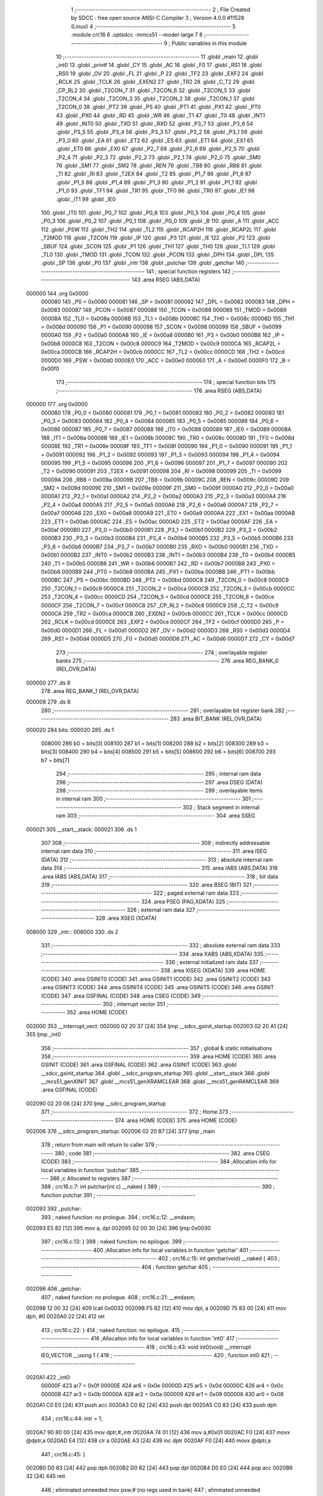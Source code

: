                                       1 ;--------------------------------------------------------
                                      2 ; File Created by SDCC : free open source ANSI-C Compiler
                                      3 ; Version 4.0.0 #11528 (Linux)
                                      4 ;--------------------------------------------------------
                                      5 	.module crc16
                                      6 	.optsdcc -mmcs51 --model-large
                                      7 	
                                      8 ;--------------------------------------------------------
                                      9 ; Public variables in this module
                                     10 ;--------------------------------------------------------
                                     11 	.globl _main
                                     12 	.globl _int0
                                     13 	.globl _printf
                                     14 	.globl _CY
                                     15 	.globl _AC
                                     16 	.globl _F0
                                     17 	.globl _RS1
                                     18 	.globl _RS0
                                     19 	.globl _OV
                                     20 	.globl _FL
                                     21 	.globl _P
                                     22 	.globl _TF2
                                     23 	.globl _EXF2
                                     24 	.globl _RCLK
                                     25 	.globl _TCLK
                                     26 	.globl _EXEN2
                                     27 	.globl _TR2
                                     28 	.globl _C_T2
                                     29 	.globl _CP_RL2
                                     30 	.globl _T2CON_7
                                     31 	.globl _T2CON_6
                                     32 	.globl _T2CON_5
                                     33 	.globl _T2CON_4
                                     34 	.globl _T2CON_3
                                     35 	.globl _T2CON_2
                                     36 	.globl _T2CON_1
                                     37 	.globl _T2CON_0
                                     38 	.globl _PT2
                                     39 	.globl _PS
                                     40 	.globl _PT1
                                     41 	.globl _PX1
                                     42 	.globl _PT0
                                     43 	.globl _PX0
                                     44 	.globl _RD
                                     45 	.globl _WR
                                     46 	.globl _T1
                                     47 	.globl _T0
                                     48 	.globl _INT1
                                     49 	.globl _INT0
                                     50 	.globl _TXD
                                     51 	.globl _RXD
                                     52 	.globl _P3_7
                                     53 	.globl _P3_6
                                     54 	.globl _P3_5
                                     55 	.globl _P3_4
                                     56 	.globl _P3_3
                                     57 	.globl _P3_2
                                     58 	.globl _P3_1
                                     59 	.globl _P3_0
                                     60 	.globl _EA
                                     61 	.globl _ET2
                                     62 	.globl _ES
                                     63 	.globl _ET1
                                     64 	.globl _EX1
                                     65 	.globl _ET0
                                     66 	.globl _EX0
                                     67 	.globl _P2_7
                                     68 	.globl _P2_6
                                     69 	.globl _P2_5
                                     70 	.globl _P2_4
                                     71 	.globl _P2_3
                                     72 	.globl _P2_2
                                     73 	.globl _P2_1
                                     74 	.globl _P2_0
                                     75 	.globl _SM0
                                     76 	.globl _SM1
                                     77 	.globl _SM2
                                     78 	.globl _REN
                                     79 	.globl _TB8
                                     80 	.globl _RB8
                                     81 	.globl _TI
                                     82 	.globl _RI
                                     83 	.globl _T2EX
                                     84 	.globl _T2
                                     85 	.globl _P1_7
                                     86 	.globl _P1_6
                                     87 	.globl _P1_5
                                     88 	.globl _P1_4
                                     89 	.globl _P1_3
                                     90 	.globl _P1_2
                                     91 	.globl _P1_1
                                     92 	.globl _P1_0
                                     93 	.globl _TF1
                                     94 	.globl _TR1
                                     95 	.globl _TF0
                                     96 	.globl _TR0
                                     97 	.globl _IE1
                                     98 	.globl _IT1
                                     99 	.globl _IE0
                                    100 	.globl _IT0
                                    101 	.globl _P0_7
                                    102 	.globl _P0_6
                                    103 	.globl _P0_5
                                    104 	.globl _P0_4
                                    105 	.globl _P0_3
                                    106 	.globl _P0_2
                                    107 	.globl _P0_1
                                    108 	.globl _P0_0
                                    109 	.globl _B
                                    110 	.globl _A
                                    111 	.globl _ACC
                                    112 	.globl _PSW
                                    113 	.globl _TH2
                                    114 	.globl _TL2
                                    115 	.globl _RCAP2H
                                    116 	.globl _RCAP2L
                                    117 	.globl _T2MOD
                                    118 	.globl _T2CON
                                    119 	.globl _IP
                                    120 	.globl _P3
                                    121 	.globl _IE
                                    122 	.globl _P2
                                    123 	.globl _SBUF
                                    124 	.globl _SCON
                                    125 	.globl _P1
                                    126 	.globl _TH1
                                    127 	.globl _TH0
                                    128 	.globl _TL1
                                    129 	.globl _TL0
                                    130 	.globl _TMOD
                                    131 	.globl _TCON
                                    132 	.globl _PCON
                                    133 	.globl _DPH
                                    134 	.globl _DPL
                                    135 	.globl _SP
                                    136 	.globl _P0
                                    137 	.globl _intr
                                    138 	.globl _putchar
                                    139 	.globl _getchar
                                    140 ;--------------------------------------------------------
                                    141 ; special function registers
                                    142 ;--------------------------------------------------------
                                    143 	.area RSEG    (ABS,DATA)
      000000                        144 	.org 0x0000
                           000080   145 _P0	=	0x0080
                           000081   146 _SP	=	0x0081
                           000082   147 _DPL	=	0x0082
                           000083   148 _DPH	=	0x0083
                           000087   149 _PCON	=	0x0087
                           000088   150 _TCON	=	0x0088
                           000089   151 _TMOD	=	0x0089
                           00008A   152 _TL0	=	0x008a
                           00008B   153 _TL1	=	0x008b
                           00008C   154 _TH0	=	0x008c
                           00008D   155 _TH1	=	0x008d
                           000090   156 _P1	=	0x0090
                           000098   157 _SCON	=	0x0098
                           000099   158 _SBUF	=	0x0099
                           0000A0   159 _P2	=	0x00a0
                           0000A8   160 _IE	=	0x00a8
                           0000B0   161 _P3	=	0x00b0
                           0000B8   162 _IP	=	0x00b8
                           0000C8   163 _T2CON	=	0x00c8
                           0000C9   164 _T2MOD	=	0x00c9
                           0000CA   165 _RCAP2L	=	0x00ca
                           0000CB   166 _RCAP2H	=	0x00cb
                           0000CC   167 _TL2	=	0x00cc
                           0000CD   168 _TH2	=	0x00cd
                           0000D0   169 _PSW	=	0x00d0
                           0000E0   170 _ACC	=	0x00e0
                           0000E0   171 _A	=	0x00e0
                           0000F0   172 _B	=	0x00f0
                                    173 ;--------------------------------------------------------
                                    174 ; special function bits
                                    175 ;--------------------------------------------------------
                                    176 	.area RSEG    (ABS,DATA)
      000000                        177 	.org 0x0000
                           000080   178 _P0_0	=	0x0080
                           000081   179 _P0_1	=	0x0081
                           000082   180 _P0_2	=	0x0082
                           000083   181 _P0_3	=	0x0083
                           000084   182 _P0_4	=	0x0084
                           000085   183 _P0_5	=	0x0085
                           000086   184 _P0_6	=	0x0086
                           000087   185 _P0_7	=	0x0087
                           000088   186 _IT0	=	0x0088
                           000089   187 _IE0	=	0x0089
                           00008A   188 _IT1	=	0x008a
                           00008B   189 _IE1	=	0x008b
                           00008C   190 _TR0	=	0x008c
                           00008D   191 _TF0	=	0x008d
                           00008E   192 _TR1	=	0x008e
                           00008F   193 _TF1	=	0x008f
                           000090   194 _P1_0	=	0x0090
                           000091   195 _P1_1	=	0x0091
                           000092   196 _P1_2	=	0x0092
                           000093   197 _P1_3	=	0x0093
                           000094   198 _P1_4	=	0x0094
                           000095   199 _P1_5	=	0x0095
                           000096   200 _P1_6	=	0x0096
                           000097   201 _P1_7	=	0x0097
                           000090   202 _T2	=	0x0090
                           000091   203 _T2EX	=	0x0091
                           000098   204 _RI	=	0x0098
                           000099   205 _TI	=	0x0099
                           00009A   206 _RB8	=	0x009a
                           00009B   207 _TB8	=	0x009b
                           00009C   208 _REN	=	0x009c
                           00009D   209 _SM2	=	0x009d
                           00009E   210 _SM1	=	0x009e
                           00009F   211 _SM0	=	0x009f
                           0000A0   212 _P2_0	=	0x00a0
                           0000A1   213 _P2_1	=	0x00a1
                           0000A2   214 _P2_2	=	0x00a2
                           0000A3   215 _P2_3	=	0x00a3
                           0000A4   216 _P2_4	=	0x00a4
                           0000A5   217 _P2_5	=	0x00a5
                           0000A6   218 _P2_6	=	0x00a6
                           0000A7   219 _P2_7	=	0x00a7
                           0000A8   220 _EX0	=	0x00a8
                           0000A9   221 _ET0	=	0x00a9
                           0000AA   222 _EX1	=	0x00aa
                           0000AB   223 _ET1	=	0x00ab
                           0000AC   224 _ES	=	0x00ac
                           0000AD   225 _ET2	=	0x00ad
                           0000AF   226 _EA	=	0x00af
                           0000B0   227 _P3_0	=	0x00b0
                           0000B1   228 _P3_1	=	0x00b1
                           0000B2   229 _P3_2	=	0x00b2
                           0000B3   230 _P3_3	=	0x00b3
                           0000B4   231 _P3_4	=	0x00b4
                           0000B5   232 _P3_5	=	0x00b5
                           0000B6   233 _P3_6	=	0x00b6
                           0000B7   234 _P3_7	=	0x00b7
                           0000B0   235 _RXD	=	0x00b0
                           0000B1   236 _TXD	=	0x00b1
                           0000B2   237 _INT0	=	0x00b2
                           0000B3   238 _INT1	=	0x00b3
                           0000B4   239 _T0	=	0x00b4
                           0000B5   240 _T1	=	0x00b5
                           0000B6   241 _WR	=	0x00b6
                           0000B7   242 _RD	=	0x00b7
                           0000B8   243 _PX0	=	0x00b8
                           0000B9   244 _PT0	=	0x00b9
                           0000BA   245 _PX1	=	0x00ba
                           0000BB   246 _PT1	=	0x00bb
                           0000BC   247 _PS	=	0x00bc
                           0000BD   248 _PT2	=	0x00bd
                           0000C8   249 _T2CON_0	=	0x00c8
                           0000C9   250 _T2CON_1	=	0x00c9
                           0000CA   251 _T2CON_2	=	0x00ca
                           0000CB   252 _T2CON_3	=	0x00cb
                           0000CC   253 _T2CON_4	=	0x00cc
                           0000CD   254 _T2CON_5	=	0x00cd
                           0000CE   255 _T2CON_6	=	0x00ce
                           0000CF   256 _T2CON_7	=	0x00cf
                           0000C8   257 _CP_RL2	=	0x00c8
                           0000C9   258 _C_T2	=	0x00c9
                           0000CA   259 _TR2	=	0x00ca
                           0000CB   260 _EXEN2	=	0x00cb
                           0000CC   261 _TCLK	=	0x00cc
                           0000CD   262 _RCLK	=	0x00cd
                           0000CE   263 _EXF2	=	0x00ce
                           0000CF   264 _TF2	=	0x00cf
                           0000D0   265 _P	=	0x00d0
                           0000D1   266 _FL	=	0x00d1
                           0000D2   267 _OV	=	0x00d2
                           0000D3   268 _RS0	=	0x00d3
                           0000D4   269 _RS1	=	0x00d4
                           0000D5   270 _F0	=	0x00d5
                           0000D6   271 _AC	=	0x00d6
                           0000D7   272 _CY	=	0x00d7
                                    273 ;--------------------------------------------------------
                                    274 ; overlayable register banks
                                    275 ;--------------------------------------------------------
                                    276 	.area REG_BANK_0	(REL,OVR,DATA)
      000000                        277 	.ds 8
                                    278 	.area REG_BANK_1	(REL,OVR,DATA)
      000008                        279 	.ds 8
                                    280 ;--------------------------------------------------------
                                    281 ; overlayable bit register bank
                                    282 ;--------------------------------------------------------
                                    283 	.area BIT_BANK	(REL,OVR,DATA)
      000020                        284 bits:
      000020                        285 	.ds 1
                           008000   286 	b0 = bits[0]
                           008100   287 	b1 = bits[1]
                           008200   288 	b2 = bits[2]
                           008300   289 	b3 = bits[3]
                           008400   290 	b4 = bits[4]
                           008500   291 	b5 = bits[5]
                           008600   292 	b6 = bits[6]
                           008700   293 	b7 = bits[7]
                                    294 ;--------------------------------------------------------
                                    295 ; internal ram data
                                    296 ;--------------------------------------------------------
                                    297 	.area DSEG    (DATA)
                                    298 ;--------------------------------------------------------
                                    299 ; overlayable items in internal ram 
                                    300 ;--------------------------------------------------------
                                    301 ;--------------------------------------------------------
                                    302 ; Stack segment in internal ram 
                                    303 ;--------------------------------------------------------
                                    304 	.area	SSEG
      000021                        305 __start__stack:
      000021                        306 	.ds	1
                                    307 
                                    308 ;--------------------------------------------------------
                                    309 ; indirectly addressable internal ram data
                                    310 ;--------------------------------------------------------
                                    311 	.area ISEG    (DATA)
                                    312 ;--------------------------------------------------------
                                    313 ; absolute internal ram data
                                    314 ;--------------------------------------------------------
                                    315 	.area IABS    (ABS,DATA)
                                    316 	.area IABS    (ABS,DATA)
                                    317 ;--------------------------------------------------------
                                    318 ; bit data
                                    319 ;--------------------------------------------------------
                                    320 	.area BSEG    (BIT)
                                    321 ;--------------------------------------------------------
                                    322 ; paged external ram data
                                    323 ;--------------------------------------------------------
                                    324 	.area PSEG    (PAG,XDATA)
                                    325 ;--------------------------------------------------------
                                    326 ; external ram data
                                    327 ;--------------------------------------------------------
                                    328 	.area XSEG    (XDATA)
      008000                        329 _intr::
      008000                        330 	.ds 2
                                    331 ;--------------------------------------------------------
                                    332 ; absolute external ram data
                                    333 ;--------------------------------------------------------
                                    334 	.area XABS    (ABS,XDATA)
                                    335 ;--------------------------------------------------------
                                    336 ; external initialized ram data
                                    337 ;--------------------------------------------------------
                                    338 	.area XISEG   (XDATA)
                                    339 	.area HOME    (CODE)
                                    340 	.area GSINIT0 (CODE)
                                    341 	.area GSINIT1 (CODE)
                                    342 	.area GSINIT2 (CODE)
                                    343 	.area GSINIT3 (CODE)
                                    344 	.area GSINIT4 (CODE)
                                    345 	.area GSINIT5 (CODE)
                                    346 	.area GSINIT  (CODE)
                                    347 	.area GSFINAL (CODE)
                                    348 	.area CSEG    (CODE)
                                    349 ;--------------------------------------------------------
                                    350 ; interrupt vector 
                                    351 ;--------------------------------------------------------
                                    352 	.area HOME    (CODE)
      002000                        353 __interrupt_vect:
      002000 02 20 37         [24]  354 	ljmp	__sdcc_gsinit_startup
      002003 02 20 A1         [24]  355 	ljmp	_int0
                                    356 ;--------------------------------------------------------
                                    357 ; global & static initialisations
                                    358 ;--------------------------------------------------------
                                    359 	.area HOME    (CODE)
                                    360 	.area GSINIT  (CODE)
                                    361 	.area GSFINAL (CODE)
                                    362 	.area GSINIT  (CODE)
                                    363 	.globl __sdcc_gsinit_startup
                                    364 	.globl __sdcc_program_startup
                                    365 	.globl __start__stack
                                    366 	.globl __mcs51_genXINIT
                                    367 	.globl __mcs51_genXRAMCLEAR
                                    368 	.globl __mcs51_genRAMCLEAR
                                    369 	.area GSFINAL (CODE)
      002090 02 20 06         [24]  370 	ljmp	__sdcc_program_startup
                                    371 ;--------------------------------------------------------
                                    372 ; Home
                                    373 ;--------------------------------------------------------
                                    374 	.area HOME    (CODE)
                                    375 	.area HOME    (CODE)
      002006                        376 __sdcc_program_startup:
      002006 02 20 B7         [24]  377 	ljmp	_main
                                    378 ;	return from main will return to caller
                                    379 ;--------------------------------------------------------
                                    380 ; code
                                    381 ;--------------------------------------------------------
                                    382 	.area CSEG    (CODE)
                                    383 ;------------------------------------------------------------
                                    384 ;Allocation info for local variables in function 'putchar'
                                    385 ;------------------------------------------------------------
                                    386 ;c                         Allocated to registers 
                                    387 ;------------------------------------------------------------
                                    388 ;	crc16.c:7: int putchar(int c) __naked {
                                    389 ;	-----------------------------------------
                                    390 ;	 function putchar
                                    391 ;	-----------------------------------------
      002093                        392 _putchar:
                                    393 ;	naked function: no prologue.
                                    394 ;	crc16.c:12: __endasm;
      002093 E5 82            [12]  395 	mov	a, dpl
      002095 02 00 30         [24]  396 	ljmp	0x0030
                                    397 ;	crc16.c:13: }
                                    398 ;	naked function: no epilogue.
                                    399 ;------------------------------------------------------------
                                    400 ;Allocation info for local variables in function 'getchar'
                                    401 ;------------------------------------------------------------
                                    402 ;	crc16.c:15: int getchar(void) __naked {
                                    403 ;	-----------------------------------------
                                    404 ;	 function getchar
                                    405 ;	-----------------------------------------
      002098                        406 _getchar:
                                    407 ;	naked function: no prologue.
                                    408 ;	crc16.c:21: __endasm;
      002098 12 00 32         [24]  409 	lcall	0x0032
      00209B F5 82            [12]  410 	mov	dpl, a
      00209D 75 83 00         [24]  411 	mov	dph, #0
      0020A0 22               [24]  412 	ret
                                    413 ;	crc16.c:22: }
                                    414 ;	naked function: no epilogue.
                                    415 ;------------------------------------------------------------
                                    416 ;Allocation info for local variables in function 'int0'
                                    417 ;------------------------------------------------------------
                                    418 ;	crc16.c:43: void int0(void) __interrupt IE0_VECTOR __using 1 {
                                    419 ;	-----------------------------------------
                                    420 ;	 function int0
                                    421 ;	-----------------------------------------
      0020A1                        422 _int0:
                           00000F   423 	ar7 = 0x0f
                           00000E   424 	ar6 = 0x0e
                           00000D   425 	ar5 = 0x0d
                           00000C   426 	ar4 = 0x0c
                           00000B   427 	ar3 = 0x0b
                           00000A   428 	ar2 = 0x0a
                           000009   429 	ar1 = 0x09
                           000008   430 	ar0 = 0x08
      0020A1 C0 E0            [24]  431 	push	acc
      0020A3 C0 82            [24]  432 	push	dpl
      0020A5 C0 83            [24]  433 	push	dph
                                    434 ;	crc16.c:44: intr = 1;
      0020A7 90 80 00         [24]  435 	mov	dptr,#_intr
      0020AA 74 01            [12]  436 	mov	a,#0x01
      0020AC F0               [24]  437 	movx	@dptr,a
      0020AD E4               [12]  438 	clr	a
      0020AE A3               [24]  439 	inc	dptr
      0020AF F0               [24]  440 	movx	@dptr,a
                                    441 ;	crc16.c:45: }
      0020B0 D0 83            [24]  442 	pop	dph
      0020B2 D0 82            [24]  443 	pop	dpl
      0020B4 D0 E0            [24]  444 	pop	acc
      0020B6 32               [24]  445 	reti
                                    446 ;	eliminated unneeded mov psw,# (no regs used in bank)
                                    447 ;	eliminated unneeded push/pop psw
                                    448 ;	eliminated unneeded push/pop b
                                    449 ;------------------------------------------------------------
                                    450 ;Allocation info for local variables in function 'main'
                                    451 ;------------------------------------------------------------
                                    452 ;base                      Allocated to stack - _bp +1
                                    453 ;t                         Allocated to registers r5 r6 r7 
                                    454 ;len                       Allocated to registers 
                                    455 ;off                       Allocated to stack - _bp +4
                                    456 ;crc                       Allocated to stack - _bp +6
                                    457 ;bitp                      Allocated to stack - _bp +8
                                    458 ;------------------------------------------------------------
                                    459 ;	crc16.c:50: void main(void) {
                                    460 ;	-----------------------------------------
                                    461 ;	 function main
                                    462 ;	-----------------------------------------
      0020B7                        463 _main:
                           000007   464 	ar7 = 0x07
                           000006   465 	ar6 = 0x06
                           000005   466 	ar5 = 0x05
                           000004   467 	ar4 = 0x04
                           000003   468 	ar3 = 0x03
                           000002   469 	ar2 = 0x02
                           000001   470 	ar1 = 0x01
                           000000   471 	ar0 = 0x00
      0020B7 C0 10            [24]  472 	push	_bp
      0020B9 E5 81            [12]  473 	mov	a,sp
      0020BB F5 10            [12]  474 	mov	_bp,a
      0020BD 24 08            [12]  475 	add	a,#0x08
      0020BF F5 81            [12]  476 	mov	sp,a
                                    477 ;	crc16.c:55: intr = 0;
      0020C1 90 80 00         [24]  478 	mov	dptr,#_intr
      0020C4 E4               [12]  479 	clr	a
      0020C5 F0               [24]  480 	movx	@dptr,a
      0020C6 A3               [24]  481 	inc	dptr
      0020C7 F0               [24]  482 	movx	@dptr,a
                                    483 ;	crc16.c:57: IT0 = 1;
                                    484 ;	assignBit
      0020C8 D2 88            [12]  485 	setb	_IT0
                                    486 ;	crc16.c:58: EX0 = 1;	
                                    487 ;	assignBit
      0020CA D2 A8            [12]  488 	setb	_EX0
                                    489 ;	crc16.c:59: EA = 1;
                                    490 ;	assignBit
      0020CC D2 AF            [12]  491 	setb	_EA
                                    492 ;	crc16.c:61: while (!intr) {
      0020CE                        493 00131$:
      0020CE 90 80 00         [24]  494 	mov	dptr,#_intr
      0020D1 E0               [24]  495 	movx	a,@dptr
      0020D2 F5 F0            [12]  496 	mov	b,a
      0020D4 A3               [24]  497 	inc	dptr
      0020D5 E0               [24]  498 	movx	a,@dptr
      0020D6 45 F0            [12]  499 	orl	a,b
      0020D8 60 03            [24]  500 	jz	00227$
      0020DA 02 00 00         [24]  501 	ljmp	0
      0020DD                        502 00227$:
                                    503 ;	crc16.c:62: base = (unsigned char *)0x0u;
      0020DD A8 10            [24]  504 	mov	r0,_bp
      0020DF 08               [12]  505 	inc	r0
      0020E0 E4               [12]  506 	clr	a
      0020E1 F6               [12]  507 	mov	@r0,a
      0020E2 08               [12]  508 	inc	r0
      0020E3 F6               [12]  509 	mov	@r0,a
      0020E4 08               [12]  510 	inc	r0
      0020E5 76 00            [12]  511 	mov	@r0,#0x00
                                    512 ;	crc16.c:64: printf("COMPLETE base=0x%04x ", (unsigned int)base);
      0020E7 C0 E0            [24]  513 	push	acc
      0020E9 C0 E0            [24]  514 	push	acc
      0020EB 74 72            [12]  515 	mov	a,#___str_0
      0020ED C0 E0            [24]  516 	push	acc
      0020EF 74 36            [12]  517 	mov	a,#(___str_0 >> 8)
      0020F1 C0 E0            [24]  518 	push	acc
      0020F3 74 80            [12]  519 	mov	a,#0x80
      0020F5 C0 E0            [24]  520 	push	acc
      0020F7 12 23 8E         [24]  521 	lcall	_printf
      0020FA E5 81            [12]  522 	mov	a,sp
      0020FC 24 FB            [12]  523 	add	a,#0xfb
      0020FE F5 81            [12]  524 	mov	sp,a
                                    525 ;	crc16.c:65: printf("len=0x%04x ", len);
      002100 74 FF            [12]  526 	mov	a,#0xff
      002102 C0 E0            [24]  527 	push	acc
      002104 C0 E0            [24]  528 	push	acc
      002106 74 88            [12]  529 	mov	a,#___str_1
      002108 C0 E0            [24]  530 	push	acc
      00210A 74 36            [12]  531 	mov	a,#(___str_1 >> 8)
      00210C C0 E0            [24]  532 	push	acc
      00210E 74 80            [12]  533 	mov	a,#0x80
      002110 C0 E0            [24]  534 	push	acc
      002112 12 23 8E         [24]  535 	lcall	_printf
      002115 E5 81            [12]  536 	mov	a,sp
      002117 24 FB            [12]  537 	add	a,#0xfb
      002119 F5 81            [12]  538 	mov	sp,a
                                    539 ;	crc16.c:66: CCRCB_INIT(crc);
      00211B 7B FF            [12]  540 	mov	r3,#0xff
      00211D 7C FF            [12]  541 	mov	r4,#0xff
                                    542 ;	crc16.c:67: for (off = 0u; off < len; off++)
      00211F E5 10            [12]  543 	mov	a,_bp
      002121 24 04            [12]  544 	add	a,#0x04
      002123 F8               [12]  545 	mov	r0,a
      002124 E4               [12]  546 	clr	a
      002125 F6               [12]  547 	mov	@r0,a
      002126 08               [12]  548 	inc	r0
      002127 F6               [12]  549 	mov	@r0,a
      002128                        550 00137$:
      002128 E5 10            [12]  551 	mov	a,_bp
      00212A 24 04            [12]  552 	add	a,#0x04
      00212C F8               [12]  553 	mov	r0,a
      00212D C3               [12]  554 	clr	c
      00212E E6               [12]  555 	mov	a,@r0
      00212F 94 FF            [12]  556 	subb	a,#0xff
      002131 08               [12]  557 	inc	r0
      002132 E6               [12]  558 	mov	a,@r0
      002133 94 FF            [12]  559 	subb	a,#0xff
      002135 50 69            [24]  560 	jnc	00109$
                                    561 ;	crc16.c:68: CCRCB(crc, base[off], bitp);
      002137 7E 80            [12]  562 	mov	r6,#0x80
      002139                        563 00134$:
      002139 EC               [12]  564 	mov	a,r4
      00213A 23               [12]  565 	rl	a
      00213B 54 01            [12]  566 	anl	a,#0x01
      00213D FD               [12]  567 	mov	r5,a
      00213E 7F 00            [12]  568 	mov	r7,#0x00
      002140 C0 03            [24]  569 	push	ar3
      002142 C0 04            [24]  570 	push	ar4
      002144 E5 10            [12]  571 	mov	a,_bp
      002146 24 04            [12]  572 	add	a,#0x04
      002148 F8               [12]  573 	mov	r0,a
      002149 86 02            [24]  574 	mov	ar2,@r0
      00214B 08               [12]  575 	inc	r0
      00214C 86 03            [24]  576 	mov	ar3,@r0
      00214E 7C 00            [12]  577 	mov	r4,#0x00
      002150 8A 82            [24]  578 	mov	dpl,r2
      002152 8B 83            [24]  579 	mov	dph,r3
      002154 8C F0            [24]  580 	mov	b,r4
      002156 12 23 C7         [24]  581 	lcall	__gptrget
      002159 FA               [12]  582 	mov	r2,a
      00215A EE               [12]  583 	mov	a,r6
      00215B 52 02            [12]  584 	anl	ar2,a
      00215D EA               [12]  585 	mov	a,r2
      00215E B4 01 00         [24]  586 	cjne	a,#0x01,00229$
      002161                        587 00229$:
      002161 B3               [12]  588 	cpl	c
      002162 92 00            [24]  589 	mov	b0,c
      002164 E4               [12]  590 	clr	a
      002165 33               [12]  591 	rlc	a
      002166 7C 00            [12]  592 	mov	r4,#0x00
      002168 62 05            [12]  593 	xrl	ar5,a
      00216A EC               [12]  594 	mov	a,r4
      00216B 62 07            [12]  595 	xrl	ar7,a
      00216D D0 04            [24]  596 	pop	ar4
      00216F D0 03            [24]  597 	pop	ar3
      002171 ED               [12]  598 	mov	a,r5
      002172 4F               [12]  599 	orl	a,r7
      002173 60 0E            [24]  600 	jz	00146$
      002175 EB               [12]  601 	mov	a,r3
      002176 2B               [12]  602 	add	a,r3
      002177 FD               [12]  603 	mov	r5,a
      002178 EC               [12]  604 	mov	a,r4
      002179 33               [12]  605 	rlc	a
      00217A FF               [12]  606 	mov	r7,a
      00217B 63 05 21         [24]  607 	xrl	ar5,#0x21
      00217E 63 07 10         [24]  608 	xrl	ar7,#0x10
      002181 80 06            [24]  609 	sjmp	00147$
      002183                        610 00146$:
      002183 EB               [12]  611 	mov	a,r3
      002184 2B               [12]  612 	add	a,r3
      002185 FD               [12]  613 	mov	r5,a
      002186 EC               [12]  614 	mov	a,r4
      002187 33               [12]  615 	rlc	a
      002188 FF               [12]  616 	mov	r7,a
      002189                        617 00147$:
      002189 8D 03            [24]  618 	mov	ar3,r5
      00218B 8F 04            [24]  619 	mov	ar4,r7
      00218D EE               [12]  620 	mov	a,r6
      00218E C3               [12]  621 	clr	c
      00218F 13               [12]  622 	rrc	a
      002190 FE               [12]  623 	mov	r6,a
      002191 70 A6            [24]  624 	jnz	00134$
                                    625 ;	crc16.c:67: for (off = 0u; off < len; off++)
      002193 E5 10            [12]  626 	mov	a,_bp
      002195 24 04            [12]  627 	add	a,#0x04
      002197 F8               [12]  628 	mov	r0,a
      002198 06               [12]  629 	inc	@r0
      002199 B6 00 02         [24]  630 	cjne	@r0,#0x00,00232$
      00219C 08               [12]  631 	inc	r0
      00219D 06               [12]  632 	inc	@r0
      00219E                        633 00232$:
                                    634 ;	crc16.c:69: CCRCB_FINISH(crc);
      00219E 80 88            [24]  635 	sjmp	00137$
      0021A0                        636 00109$:
                                    637 ;	crc16.c:70: printf("CRC16=0x%04x\r\n", crc);
      0021A0 C0 03            [24]  638 	push	ar3
      0021A2 C0 04            [24]  639 	push	ar4
      0021A4 74 94            [12]  640 	mov	a,#___str_2
      0021A6 C0 E0            [24]  641 	push	acc
      0021A8 74 36            [12]  642 	mov	a,#(___str_2 >> 8)
      0021AA C0 E0            [24]  643 	push	acc
      0021AC 74 80            [12]  644 	mov	a,#0x80
      0021AE C0 E0            [24]  645 	push	acc
      0021B0 12 23 8E         [24]  646 	lcall	_printf
      0021B3 E5 81            [12]  647 	mov	a,sp
      0021B5 24 FB            [12]  648 	add	a,#0xfb
      0021B7 F5 81            [12]  649 	mov	sp,a
                                    650 ;	crc16.c:73: while (1) {
      0021B9                        651 00129$:
                                    652 ;	crc16.c:74: printf("PARTIAL base=0x%04x ", (unsigned int)base);
      0021B9 A8 10            [24]  653 	mov	r0,_bp
      0021BB 08               [12]  654 	inc	r0
      0021BC 86 05            [24]  655 	mov	ar5,@r0
      0021BE 08               [12]  656 	inc	r0
      0021BF 86 06            [24]  657 	mov	ar6,@r0
      0021C1 C0 05            [24]  658 	push	ar5
      0021C3 C0 06            [24]  659 	push	ar6
      0021C5 74 A3            [12]  660 	mov	a,#___str_3
      0021C7 C0 E0            [24]  661 	push	acc
      0021C9 74 36            [12]  662 	mov	a,#(___str_3 >> 8)
      0021CB C0 E0            [24]  663 	push	acc
      0021CD 74 80            [12]  664 	mov	a,#0x80
      0021CF C0 E0            [24]  665 	push	acc
      0021D1 12 23 8E         [24]  666 	lcall	_printf
      0021D4 E5 81            [12]  667 	mov	a,sp
      0021D6 24 FB            [12]  668 	add	a,#0xfb
      0021D8 F5 81            [12]  669 	mov	sp,a
                                    670 ;	crc16.c:75: printf("len=0x%04x ", len);
      0021DA E4               [12]  671 	clr	a
      0021DB C0 E0            [24]  672 	push	acc
      0021DD 74 20            [12]  673 	mov	a,#0x20
      0021DF C0 E0            [24]  674 	push	acc
      0021E1 74 88            [12]  675 	mov	a,#___str_1
      0021E3 C0 E0            [24]  676 	push	acc
      0021E5 74 36            [12]  677 	mov	a,#(___str_1 >> 8)
      0021E7 C0 E0            [24]  678 	push	acc
      0021E9 74 80            [12]  679 	mov	a,#0x80
      0021EB C0 E0            [24]  680 	push	acc
      0021ED 12 23 8E         [24]  681 	lcall	_printf
      0021F0 E5 81            [12]  682 	mov	a,sp
      0021F2 24 FB            [12]  683 	add	a,#0xfb
      0021F4 F5 81            [12]  684 	mov	sp,a
                                    685 ;	crc16.c:76: CCRCB_INIT(crc);
      0021F6 E5 10            [12]  686 	mov	a,_bp
      0021F8 24 06            [12]  687 	add	a,#0x06
      0021FA F8               [12]  688 	mov	r0,a
      0021FB 76 FF            [12]  689 	mov	@r0,#0xff
      0021FD 08               [12]  690 	inc	r0
      0021FE 76 FF            [12]  691 	mov	@r0,#0xff
                                    692 ;	crc16.c:77: for (off = 0u; off < len; off++)
      002200 E5 10            [12]  693 	mov	a,_bp
      002202 24 04            [12]  694 	add	a,#0x04
      002204 F8               [12]  695 	mov	r0,a
      002205 E4               [12]  696 	clr	a
      002206 F6               [12]  697 	mov	@r0,a
      002207 08               [12]  698 	inc	r0
      002208 F6               [12]  699 	mov	@r0,a
      002209                        700 00142$:
      002209 E5 10            [12]  701 	mov	a,_bp
      00220B 24 04            [12]  702 	add	a,#0x04
      00220D F8               [12]  703 	mov	r0,a
      00220E C3               [12]  704 	clr	c
      00220F 08               [12]  705 	inc	r0
      002210 E6               [12]  706 	mov	a,@r0
      002211 94 20            [12]  707 	subb	a,#0x20
      002213 40 03            [24]  708 	jc	00233$
      002215 02 22 BE         [24]  709 	ljmp	00120$
      002218                        710 00233$:
                                    711 ;	crc16.c:78: CCRCB(crc, base[off], bitp);
      002218 E5 10            [12]  712 	mov	a,_bp
      00221A 24 08            [12]  713 	add	a,#0x08
      00221C F8               [12]  714 	mov	r0,a
      00221D 76 80            [12]  715 	mov	@r0,#0x80
      00221F A8 10            [24]  716 	mov	r0,_bp
      002221 08               [12]  717 	inc	r0
      002222 E5 10            [12]  718 	mov	a,_bp
      002224 24 04            [12]  719 	add	a,#0x04
      002226 F9               [12]  720 	mov	r1,a
      002227 E7               [12]  721 	mov	a,@r1
      002228 26               [12]  722 	add	a,@r0
      002229 FA               [12]  723 	mov	r2,a
      00222A 09               [12]  724 	inc	r1
      00222B E7               [12]  725 	mov	a,@r1
      00222C 08               [12]  726 	inc	r0
      00222D 36               [12]  727 	addc	a,@r0
      00222E FC               [12]  728 	mov	r4,a
      00222F 08               [12]  729 	inc	r0
      002230 86 05            [24]  730 	mov	ar5,@r0
      002232                        731 00139$:
      002232 E5 10            [12]  732 	mov	a,_bp
      002234 24 06            [12]  733 	add	a,#0x06
      002236 F8               [12]  734 	mov	r0,a
      002237 08               [12]  735 	inc	r0
      002238 E6               [12]  736 	mov	a,@r0
      002239 23               [12]  737 	rl	a
      00223A 54 01            [12]  738 	anl	a,#0x01
      00223C FB               [12]  739 	mov	r3,a
      00223D 7F 00            [12]  740 	mov	r7,#0x00
      00223F 8A 82            [24]  741 	mov	dpl,r2
      002241 8C 83            [24]  742 	mov	dph,r4
      002243 8D F0            [24]  743 	mov	b,r5
      002245 12 23 C7         [24]  744 	lcall	__gptrget
      002248 FE               [12]  745 	mov	r6,a
      002249 E5 10            [12]  746 	mov	a,_bp
      00224B 24 08            [12]  747 	add	a,#0x08
      00224D F8               [12]  748 	mov	r0,a
      00224E E6               [12]  749 	mov	a,@r0
      00224F 52 06            [12]  750 	anl	ar6,a
      002251 EE               [12]  751 	mov	a,r6
      002252 B4 01 00         [24]  752 	cjne	a,#0x01,00234$
      002255                        753 00234$:
      002255 B3               [12]  754 	cpl	c
      002256 92 00            [24]  755 	mov	b0,c
      002258 C0 02            [24]  756 	push	ar2
      00225A C0 04            [24]  757 	push	ar4
      00225C C0 05            [24]  758 	push	ar5
      00225E A2 00            [12]  759 	mov	c,b0
      002260 E4               [12]  760 	clr	a
      002261 33               [12]  761 	rlc	a
      002262 7E 00            [12]  762 	mov	r6,#0x00
      002264 62 03            [12]  763 	xrl	ar3,a
      002266 EE               [12]  764 	mov	a,r6
      002267 62 07            [12]  765 	xrl	ar7,a
      002269 D0 05            [24]  766 	pop	ar5
      00226B D0 04            [24]  767 	pop	ar4
      00226D D0 02            [24]  768 	pop	ar2
      00226F EB               [12]  769 	mov	a,r3
      002270 4F               [12]  770 	orl	a,r7
      002271 60 15            [24]  771 	jz	00148$
      002273 E5 10            [12]  772 	mov	a,_bp
      002275 24 06            [12]  773 	add	a,#0x06
      002277 F8               [12]  774 	mov	r0,a
      002278 E6               [12]  775 	mov	a,@r0
      002279 25 E0            [12]  776 	add	a,acc
      00227B FE               [12]  777 	mov	r6,a
      00227C 08               [12]  778 	inc	r0
      00227D E6               [12]  779 	mov	a,@r0
      00227E 33               [12]  780 	rlc	a
      00227F FF               [12]  781 	mov	r7,a
      002280 63 06 21         [24]  782 	xrl	ar6,#0x21
      002283 63 07 10         [24]  783 	xrl	ar7,#0x10
      002286 80 0D            [24]  784 	sjmp	00149$
      002288                        785 00148$:
      002288 E5 10            [12]  786 	mov	a,_bp
      00228A 24 06            [12]  787 	add	a,#0x06
      00228C F8               [12]  788 	mov	r0,a
      00228D E6               [12]  789 	mov	a,@r0
      00228E 25 E0            [12]  790 	add	a,acc
      002290 FE               [12]  791 	mov	r6,a
      002291 08               [12]  792 	inc	r0
      002292 E6               [12]  793 	mov	a,@r0
      002293 33               [12]  794 	rlc	a
      002294 FF               [12]  795 	mov	r7,a
      002295                        796 00149$:
      002295 E5 10            [12]  797 	mov	a,_bp
      002297 24 06            [12]  798 	add	a,#0x06
      002299 F8               [12]  799 	mov	r0,a
      00229A A6 06            [24]  800 	mov	@r0,ar6
      00229C 08               [12]  801 	inc	r0
      00229D A6 07            [24]  802 	mov	@r0,ar7
      00229F E5 10            [12]  803 	mov	a,_bp
      0022A1 24 08            [12]  804 	add	a,#0x08
      0022A3 F8               [12]  805 	mov	r0,a
      0022A4 E6               [12]  806 	mov	a,@r0
      0022A5 C3               [12]  807 	clr	c
      0022A6 13               [12]  808 	rrc	a
      0022A7 F6               [12]  809 	mov	@r0,a
      0022A8 E5 10            [12]  810 	mov	a,_bp
      0022AA 24 08            [12]  811 	add	a,#0x08
      0022AC F8               [12]  812 	mov	r0,a
      0022AD E6               [12]  813 	mov	a,@r0
      0022AE 70 82            [24]  814 	jnz	00139$
                                    815 ;	crc16.c:77: for (off = 0u; off < len; off++)
      0022B0 E5 10            [12]  816 	mov	a,_bp
      0022B2 24 04            [12]  817 	add	a,#0x04
      0022B4 F8               [12]  818 	mov	r0,a
      0022B5 06               [12]  819 	inc	@r0
      0022B6 B6 00 02         [24]  820 	cjne	@r0,#0x00,00237$
      0022B9 08               [12]  821 	inc	r0
      0022BA 06               [12]  822 	inc	@r0
      0022BB                        823 00237$:
      0022BB 02 22 09         [24]  824 	ljmp	00142$
                                    825 ;	crc16.c:79: CCRCB_FINISH(crc);
      0022BE                        826 00120$:
                                    827 ;	crc16.c:80: printf("CRC16=0x%04x\r\n", crc);
      0022BE E5 10            [12]  828 	mov	a,_bp
      0022C0 24 06            [12]  829 	add	a,#0x06
      0022C2 F8               [12]  830 	mov	r0,a
      0022C3 E6               [12]  831 	mov	a,@r0
      0022C4 C0 E0            [24]  832 	push	acc
      0022C6 08               [12]  833 	inc	r0
      0022C7 E6               [12]  834 	mov	a,@r0
      0022C8 C0 E0            [24]  835 	push	acc
      0022CA 74 94            [12]  836 	mov	a,#___str_2
      0022CC C0 E0            [24]  837 	push	acc
      0022CE 74 36            [12]  838 	mov	a,#(___str_2 >> 8)
      0022D0 C0 E0            [24]  839 	push	acc
      0022D2 74 80            [12]  840 	mov	a,#0x80
      0022D4 C0 E0            [24]  841 	push	acc
      0022D6 12 23 8E         [24]  842 	lcall	_printf
      0022D9 E5 81            [12]  843 	mov	a,sp
      0022DB 24 FB            [12]  844 	add	a,#0xfb
      0022DD F5 81            [12]  845 	mov	sp,a
                                    846 ;	crc16.c:82: if (intr) {
      0022DF 90 80 00         [24]  847 	mov	dptr,#_intr
      0022E2 E0               [24]  848 	movx	a,@dptr
      0022E3 F5 F0            [12]  849 	mov	b,a
      0022E5 A3               [24]  850 	inc	dptr
      0022E6 E0               [24]  851 	movx	a,@dptr
      0022E7 45 F0            [12]  852 	orl	a,b
      0022E9 60 1A            [24]  853 	jz	00124$
                                    854 ;	crc16.c:83: EA = 0;
                                    855 ;	assignBit
      0022EB C2 AF            [12]  856 	clr	_EA
                                    857 ;	crc16.c:84: printf("interrupted\n");
      0022ED 74 B8            [12]  858 	mov	a,#___str_4
      0022EF C0 E0            [24]  859 	push	acc
      0022F1 74 36            [12]  860 	mov	a,#(___str_4 >> 8)
      0022F3 C0 E0            [24]  861 	push	acc
      0022F5 74 80            [12]  862 	mov	a,#0x80
      0022F7 C0 E0            [24]  863 	push	acc
      0022F9 12 23 8E         [24]  864 	lcall	_printf
      0022FC 15 81            [12]  865 	dec	sp
      0022FE 15 81            [12]  866 	dec	sp
      002300 15 81            [12]  867 	dec	sp
                                    868 ;	crc16.c:85: break;
      002302 02 20 CE         [24]  869 	ljmp	00131$
      002305                        870 00124$:
                                    871 ;	crc16.c:88: t = base + (len >> 1);
      002305 A8 10            [24]  872 	mov	r0,_bp
      002307 08               [12]  873 	inc	r0
      002308 86 05            [24]  874 	mov	ar5,@r0
      00230A 74 10            [12]  875 	mov	a,#0x10
      00230C 08               [12]  876 	inc	r0
      00230D 26               [12]  877 	add	a,@r0
      00230E FE               [12]  878 	mov	r6,a
      00230F 08               [12]  879 	inc	r0
      002310 86 07            [24]  880 	mov	ar7,@r0
                                    881 ;	crc16.c:89: if (t < base) break;
      002312 A8 10            [24]  882 	mov	r0,_bp
      002314 08               [12]  883 	inc	r0
      002315 E6               [12]  884 	mov	a,@r0
      002316 C0 E0            [24]  885 	push	acc
      002318 08               [12]  886 	inc	r0
      002319 E6               [12]  887 	mov	a,@r0
      00231A C0 E0            [24]  888 	push	acc
      00231C 08               [12]  889 	inc	r0
      00231D E6               [12]  890 	mov	a,@r0
      00231E C0 E0            [24]  891 	push	acc
      002320 8D 82            [24]  892 	mov	dpl,r5
      002322 8E 83            [24]  893 	mov	dph,r6
      002324 8F F0            [24]  894 	mov	b,r7
      002326 12 20 09         [24]  895 	lcall	___gptr_cmp
      002329 15 81            [12]  896 	dec	sp
      00232B 15 81            [12]  897 	dec	sp
      00232D 15 81            [12]  898 	dec	sp
      00232F 50 03            [24]  899 	jnc	00239$
      002331 02 20 CE         [24]  900 	ljmp	00131$
      002334                        901 00239$:
                                    902 ;	crc16.c:90: else base = t;
      002334 A8 10            [24]  903 	mov	r0,_bp
      002336 08               [12]  904 	inc	r0
      002337 A6 05            [24]  905 	mov	@r0,ar5
      002339 08               [12]  906 	inc	r0
      00233A A6 06            [24]  907 	mov	@r0,ar6
      00233C 08               [12]  908 	inc	r0
      00233D A6 07            [24]  909 	mov	@r0,ar7
                                    910 ;	crc16.c:97: __endasm;
      00233F 02 21 B9         [24]  911 	ljmp	00129$
                                    912 ;	crc16.c:102: }
      002342 85 10 81         [24]  913 	mov	sp,_bp
      002345 D0 10            [24]  914 	pop	_bp
      002347 22               [24]  915 	ret
                                    916 	.area CSEG    (CODE)
                                    917 	.area CONST   (CODE)
                                    918 	.area CONST   (CODE)
      003672                        919 ___str_0:
      003672 43 4F 4D 50 4C 45 54   920 	.ascii "COMPLETE base=0x%04x "
             45 20 62 61 73 65 3D
             30 78 25 30 34 78 20
      003687 00                     921 	.db 0x00
                                    922 	.area CSEG    (CODE)
                                    923 	.area CONST   (CODE)
      003688                        924 ___str_1:
      003688 6C 65 6E 3D 30 78 25   925 	.ascii "len=0x%04x "
             30 34 78 20
      003693 00                     926 	.db 0x00
                                    927 	.area CSEG    (CODE)
                                    928 	.area CONST   (CODE)
      003694                        929 ___str_2:
      003694 43 52 43 31 36 3D 30   930 	.ascii "CRC16=0x%04x"
             78 25 30 34 78
      0036A0 0D                     931 	.db 0x0d
      0036A1 0A                     932 	.db 0x0a
      0036A2 00                     933 	.db 0x00
                                    934 	.area CSEG    (CODE)
                                    935 	.area CONST   (CODE)
      0036A3                        936 ___str_3:
      0036A3 50 41 52 54 49 41 4C   937 	.ascii "PARTIAL base=0x%04x "
             20 62 61 73 65 3D 30
             78 25 30 34 78 20
      0036B7 00                     938 	.db 0x00
                                    939 	.area CSEG    (CODE)
                                    940 	.area CONST   (CODE)
      0036B8                        941 ___str_4:
      0036B8 69 6E 74 65 72 72 75   942 	.ascii "interrupted"
             70 74 65 64
      0036C3 0A                     943 	.db 0x0a
      0036C4 00                     944 	.db 0x00
                                    945 	.area CSEG    (CODE)
                                    946 	.area XINIT   (CODE)
                                    947 	.area CABS    (ABS,CODE)
